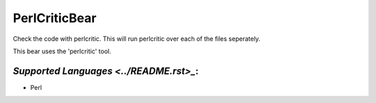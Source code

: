 **PerlCriticBear**
==================

Check the code with perlcritic. This will run perlcritic over
each of the files seperately.

This bear uses the 'perlcritic' tool.

`Supported Languages <../README.rst>_`:
-----

* Perl

